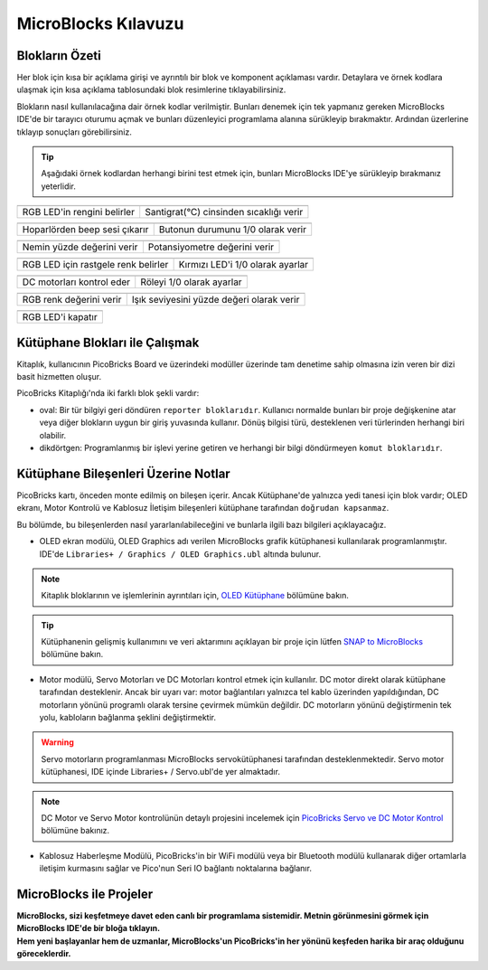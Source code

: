 MicroBlocks Kılavuzu
========================================

Blokların Özeti
------------------

Her blok için kısa bir açıklama girişi ve ayrıntılı bir blok ve komponent açıklaması vardır. Detaylara ve örnek kodlara ulaşmak için kısa açıklama tablosundaki blok resimlerine tıklayabilirsiniz.

Blokların nasıl kullanılacağına dair örnek kodlar verilmiştir. Bunları denemek için tek yapmanız gereken MicroBlocks IDE'de bir tarayıcı oturumu açmak ve bunları düzenleyici programlama alanına sürükleyip bırakmaktır. Ardından üzerlerine tıklayıp sonuçları görebilirsiniz.

.. tip::

    Aşağıdaki örnek kodlardan herhangi birini test etmek için, bunları MicroBlocks IDE'ye sürükleyip bırakmanız yeterlidir.





+--------------------------------------+--------------------------------------------+
|  |linux-logo3|                       | |macos-logo3|                              |
+--------------------------------------+--------------------------------------------+
| RGB LED'in rengini belirler          | Santigrat(°C) cinsinden sıcaklığı verir    |
+--------------------------------------+--------------------------------------------+

+------------------------------------+----------------------------------+
||windows-logo|                      | |linux-logo|                     | 
+------------------------------------+----------------------------------+
|Hoparlörden beep sesi çıkarır       | Butonun durumunu 1/0 olarak verir| 
+------------------------------------+----------------------------------+

.. |windows-logo| image:: _static/pb_beep.png
.. |linux-logo| image:: _static/pb_button.png
.. |macos-logo| image:: _static/pb_color.png


+--------------------------------------+-----------------------------------+
||windows-logo1|                       |  |macos-logo1|                    |
+--------------------------------------+-----------------------------------+
|Nemin yüzde değerini verir            | Potansiyometre değerini verir     |
+--------------------------------------+-----------------------------------+

.. |windows-logo1| image:: _static/pb_humidity.png
.. |linux-logo1| image:: _static/pb_lightsensorr.png
.. |macos-logo1| image:: _static/pb_potentiometer.png


+------------------------------------+--------------------------------+
| |windows-logo2|                    | |linux-logo2|                  | 
+------------------------------------+--------------------------------+
|RGB LED için rastgele renk belirler |Kırmızı LED'i 1/0 olarak ayarlar|
+------------------------------------+--------------------------------+

.. |windows-logo2| image:: _static/pb_randomcolor.png
.. |linux-logo2| image:: _static/pb_redled.png
.. |macos-logo2| image:: _static/pb_relay.png



.. |windows-logo3| image:: _static/pb_setmotor.png
.. |linux-logo3| image:: _static/pb_setrgbcolor.png
.. |macos-logo3| image:: _static/pb_temperature.png


.. |windows-logo4| image:: _static/pb_turnoffrgb.png
.. |linux-logo4| image:: _static/pb_initpins.png


+-------------------------+---------------------------+
| |windows-logo3|         | |macos-logo2|             |
+-------------------------+---------------------------+
|DC motorları kontrol eder| Röleyi 1/0 olarak ayarlar |
+-------------------------+---------------------------+


+--------------------------+-----------------------------------------------+
||macos-logo|              ||linux-logo1|                                  |
+--------------------------+-----------------------------------------------+
|RGB renk değerini verir   | Işık seviyesini yüzde değeri olarak verir     |
+--------------------------+-----------------------------------------------+

+---------------------+
||windows-logo4|      |
+---------------------+
| RGB LED'i kapatır   | 
+---------------------+


Kütüphane Blokları ile Çalışmak
-----------------------------

Kitaplık, kullanıcının PicoBricks Board ve üzerindeki modüller üzerinde tam denetime sahip olmasına izin veren bir dizi basit hizmetten oluşur.

PicoBricks Kitaplığı'nda iki farklı blok şekli vardır:


* oval: Bir tür bilgiyi geri döndüren ``reporter bloklarıdır``. Kullanıcı normalde bunları bir proje değişkenine atar veya diğer blokların uygun bir giriş yuvasında kullanır. Dönüş bilgisi türü, desteklenen veri türlerinden herhangi biri olabilir. 

* dikdörtgen: Programlanmış bir işlevi yerine getiren ve herhangi bir bilgi döndürmeyen ``komut bloklarıdır``.

Kütüphane Bileşenleri Üzerine Notlar
----------------------------

PicoBricks kartı, önceden monte edilmiş on bileşen içerir. Ancak Kütüphane'de yalnızca yedi tanesi için blok vardır; OLED ekranı, Motor Kontrolü ve Kablosuz İletişim bileşenleri kütüphane tarafından ``doğrudan kapsanmaz``.


Bu bölümde, bu bileşenlerden nasıl yararlanılabileceğini ve bunlarla ilgili bazı bilgileri açıklayacağız.


* OLED ekran modülü, OLED Graphics adı verilen MicroBlocks grafik kütüphanesi kullanılarak programlanmıştır. IDE'de ``Libraries+ / Graphics / OLED Graphics.ubl`` altında bulunur.

.. figure:: ../_static/pb_oled_module.png
    :align: center
    :width: 320
    :figclass: align-center

.. note::
    Kitaplık bloklarının ve işlemlerinin ayrıntıları için, `OLED Kütüphane <https://wiki.microblocks.fun/extension_libraries/oled>`_ bölümüne bakın.

.. tip::
    Kütüphanenin gelişmiş kullanımını ve veri aktarımını açıklayan bir proje için lütfen `SNAP to MicroBlocks <https://wiki.microblocks.fun/snap/snap2mb_img_code>`_ bölümüne bakın.


* Motor modülü, Servo Motorları ve DC Motorları kontrol etmek için kullanılır. DC motor direkt olarak kütüphane tarafından desteklenir. Ancak bir uyarı var: motor bağlantıları yalnızca tel kablo üzerinden yapıldığından, DC motorların yönünü programlı olarak tersine çevirmek mümkün değildir. DC motorların yönünü değiştirmenin tek yolu, kabloların bağlanma şeklini değiştirmektir. 


.. figure:: ../_static/pb_motor_module.png
    :align: center
    :width: 320
    :figclass: align-center


.. warning::
    Servo motorların programlanması MicroBlocks servokütüphanesi tarafından desteklenmektedir. Servo motor kütüphanesi, IDE içinde Libraries+ / Servo.ubl'de yer almaktadır.
    
.. note::
   DC Motor ve Servo Motor kontrolünün detaylı projesini incelemek için `PicoBricks Servo ve DC Motor Kontrol <https://wiki.microblocks.fun/picobricks/motorservo>`_ bölümüne bakınız.

* Kablosuz Haberleşme Modülü, PicoBricks'in bir WiFi modülü veya bir Bluetooth modülü kullanarak diğer ortamlarla iletişim kurmasını sağlar ve Pico'nun Seri IO bağlantı noktalarına bağlanır.


.. figure:: ../_static/pb_wireless_module.png
    :align: center
    :width: 320
    :figclass: align-center



MicroBlocks ile Projeler
----------------------------

.. image:: /../_static/pb.gif

| **MicroBlocks, sizi keşfetmeye davet eden canlı bir programlama sistemidir. Metnin görünmesini görmek için MicroBlocks IDE'de bir bloğa tıklayın.**
.. image:: /../_static/pb1.gif

| **Hem yeni başlayanlar hem de uzmanlar, MicroBlocks'un PicoBricks'in her yönünü keşfeden harika bir araç olduğunu göreceklerdir.** 

.. image:: /../_static/pb2.gif



